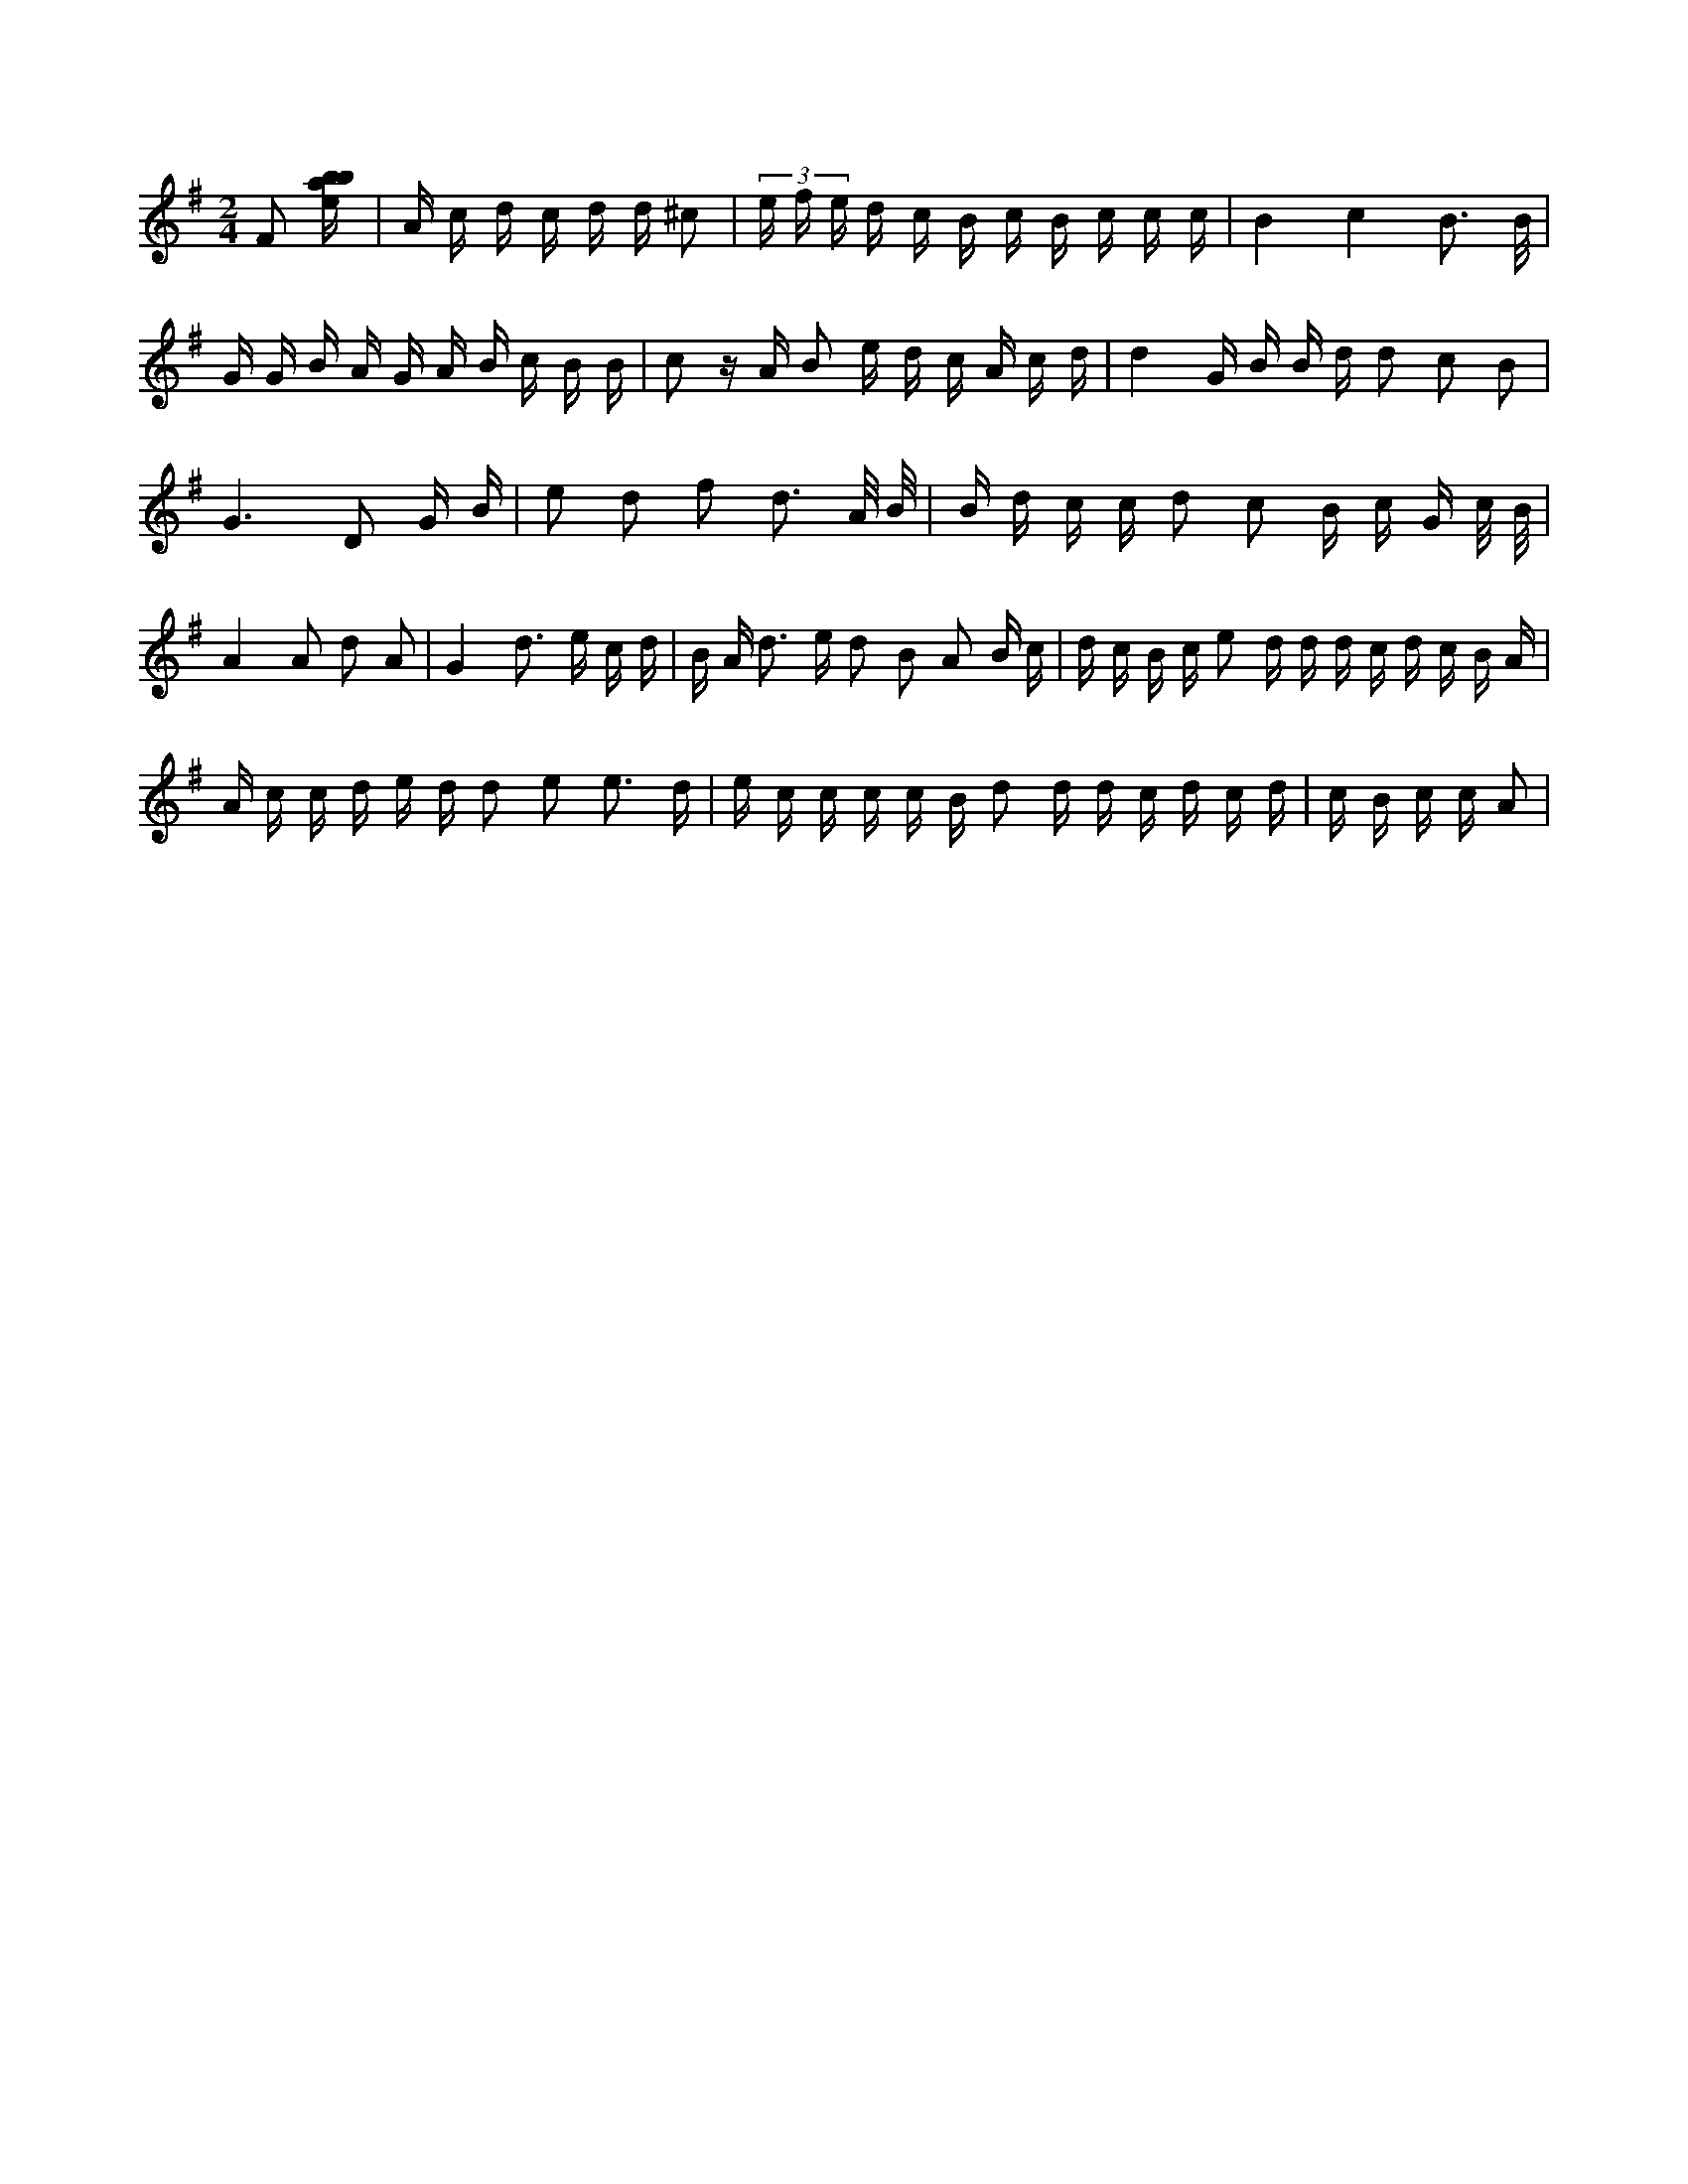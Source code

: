 X:822
L:1/16
M:2/4
K:Gclef
F2 [ebab] | A c d c d d ^c2 | (3 e f e d c B c B c c c | B4 c4 B3 /2 B/2 | G G B A G A B c B B | c2 z A B2 e d c A c d | d4 G B B d d2 c2 B2 | G6 D2 G B | e2 d2 f2 d3 A/2 B/2 | B d c c d2 c2 B c G c/2 B/2 | A4 A2 d2 A2 | G4 d3 e c d | B A d2 > e2 d2 B2 A2 B c | d c B c e2 d d d c d c B A | A c c d e d d2 e2 e3 d | e c c c c B d2 d d c d c d | c B c c A2 |
